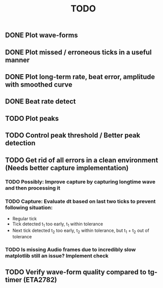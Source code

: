 #+TITLE: TODO

** DONE Plot wave-forms
** DONE Plot missed / erroneous ticks in a useful manner
** DONE Plot long-term rate, beat error, amplitude with smoothed curve
** DONE Beat rate detect
** TODO Plot peaks
** TODO Control peak threshold / Better peak detection
** TODO Get rid of all errors in a clean environment (Needs better capture implementation)
*** TODO Possibly: Improve capture by capturing longtime wave and then processing it
*** TODO Capture: Evaluate dt based on last two ticks to prevent following situation:
- Regular tick
- Tick detected t_1 too early, t_1 within tolerance
- Next tick detected t_2 too early, t_2 within tolerance, but t_1 + t_2 out of tolerance
*** TODO Is missing Audio frames due to incredibly slow matplotlib still an issue? Implement check
** TODO Verify wave-form quality compared to tg-timer (ETA2782)
